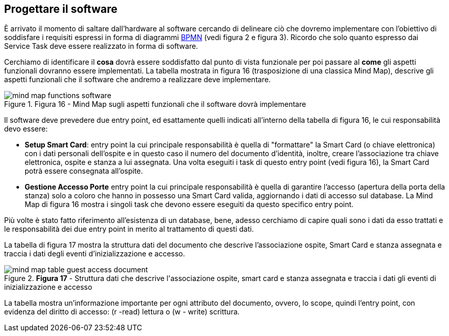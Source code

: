 <<<
== Progettare il software
È arrivato il momento di saltare dall'hardware al software cercando di delineare ciò che dovremo implementare con l'obiettivo di soddisfare i requisiti espressi in forma di diagrammi https://www.bpmn.org/[BPMN] (vedi figura 2 e figura 3). Ricordo che solo quanto espresso dai Service Task deve essere realizzato in forma di software.

Cerchiamo di identificare il **cosa** dovrà essere soddisfatto dal punto di vista funzionale per poi passare al **come** gli aspetti funzionali dovranno essere implementati. La tabella mostrata in figura 16 (trasposizione di una classica Mind Map), descrive gli aspetti funzionali che il software che andremo a realizzare deve implementare.

image::mind_map_functions_software.png[title="Figura 16 - Mind Map sugli aspetti funzionali che il software dovrà implementare"]

Il software deve prevedere due entry point, ed esattamente quelli indicati all'interno della tabella di figura 16, le cui responsabilità devo essere:

- **Setup Smart Card**: entry point la cui principale responsabilità è quella di "formattare" la Smart Card (o chiave elettronica) con i dati personali dell'ospite e in questo caso il numero del documento d'identità, inoltre, creare l'associazione tra chiave elettronica, ospite e stanza a lui assegnata. Una volta eseguiti i task di questo entry point (vedi figura 16), la Smart Card potrà essere consegnata all'ospite.
- **Gestione Accesso Porte** entry point la cui principale responsabilità è quella di garantire l'accesso (apertura della porta della stanza) solo a coloro che hanno in possesso una Smart Card valida, aggiornando i dati di accesso sul database. La Mind Map di figura 16 mostra i singoli task che devono essere eseguiti da questo specifico entry point.

<<<
Più volte è stato fatto riferimento all'esistenza di un database, bene, adesso cerchiamo di capire quali sono i dati da esso trattati e le responsabilità dei due entry point in merito al trattamento di questi dati.

La tabella di figura 17 mostra la struttura dati del documento che descrive l'associazione ospite, Smart Card e stanza assegnata e traccia i dati degli eventi d'inizializzazione e accesso.

image::mind_map_table_guest_access_document.png[title="*Figura 17* - Struttura dati che descrive l&#39;associazione ospite, smart card e stanza assegnata e traccia i dati gli eventi di inizializzazione e accesso"]

La tabella mostra un'informazione importante per ogni attributo del documento, ovvero, lo scope, quindi l'entry point, con evidenza del diritto di accesso: (r -read) lettura o (w - write) scrittura.